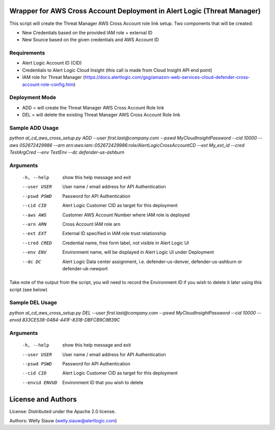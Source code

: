 Wrapper for AWS Cross Account Deployment in Alert Logic (Threat Manager)
=================
This script will create the Threat Manager AWS Cross Account role link setup. Two components that will be created:

- New Credentials based on the provided IAM role + external ID 
- New Source based on the given credentials and AWS Account ID

Requirements
------------
* Alert Logic Account ID (CID)
* Credentials to Alert Logic Cloud Insight (this call is made from Cloud Insight API end point)
* IAM role for Threat Manager (https://docs.alertlogic.com/gsg/amazon-web-services-cloud-defender-cross-account-role-config.htm)

Deployment Mode
---------------
* ADD = will create the Threat Manager AWS Cross Account Role link
* DEL = will delete the existing Threat Manager AWS Cross Account Role link

Sample ADD Usage
----------------

`python al_cd_aws_cross_setup.py ADD --user first.last@company.com --pswd MyCloudInsightPassword --cid 10000 --aws 052672429986 --arn arn:aws:iam::052672429986:role/AlertLogicCrossAccountCD --ext My_ext_id --cred TestArgCred --env TestEnv --dc defender-us-ashburn`

Arguments
----------
  -h, --help   show this help message and exit
  --user USER  User name / email address for API Authentication
  --pswd PSWD  Password for API Authentication
  --cid CID    Alert Logic Customer CID as target for this deployment
  --aws AWS    Customer AWS Account Number where IAM role is deployed
  --arn ARN    Cross Account IAM role arn
  --ext EXT    External ID specified in IAM role trust relationship
  --cred CRED  Credential name, free form label, not visible in Alert Logic UI
  --env ENV    Environment name, will be displayed in Alert Logic UI under Deployment
  --dc DC      Alert Logic Data center assignment, i.e. defender-us-denver, defender-us-ashburn or defender-uk-newport

Take note of the output from the script, you will need to record the Environment ID if you wish to delete it later using this script (see below)

Sample DEL Usage
----------------

`python al_cd_aws_cross_setup.py DEL --user first.last@company.com --pswd MyCloudInsightPassword --cid 10000 --envid 833CE538-04B4-441F-8318-DBFCB9C9B39C`

Arguments
----------
  -h, --help   show this help message and exit
  --user USER  User name / email address for API Authentication
  --pswd PSWD  Password for API Authentication
  --cid CID    Alert Logic Customer CID as target for this deployment
  --envid ENVUD    Environment ID that you wish to delete


License and Authors
===================
License:
Distributed under the Apache 2.0 license.

Authors: 
Welly Siauw (welly.siauw@alertlogic.com)
